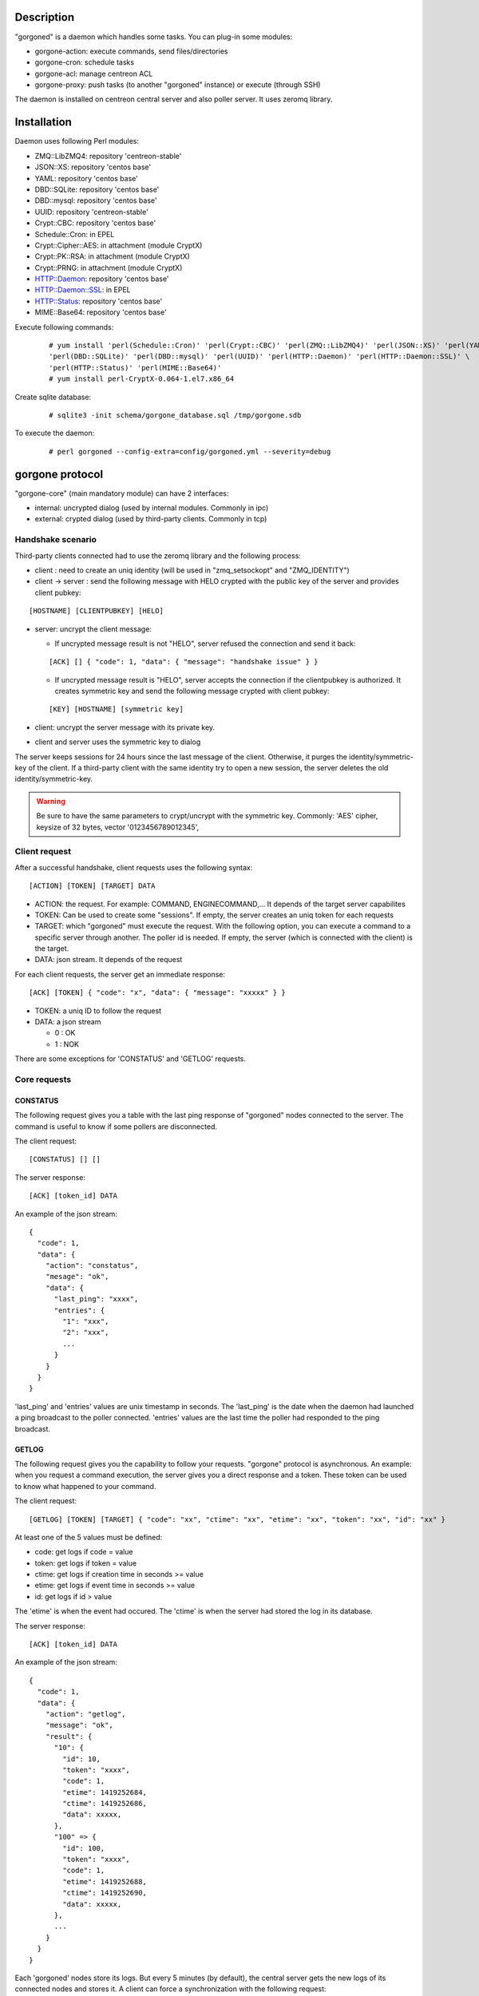 ***********
Description
***********

"gorgoned" is a daemon which handles some tasks. You can plug-in some modules:

* gorgone-action: execute commands, send files/directories
* gorgone-cron: schedule tasks
* gorgone-acl: manage centreon ACL
* gorgone-proxy: push tasks (to another "gorgoned" instance) or execute (through SSH)

The daemon is installed on centreon central server and also poller server.
It uses zeromq library.

************
Installation
************

Daemon uses following Perl modules:

* ZMQ::LibZMQ4: repository 'centreon-stable'
* JSON::XS: repository 'centos base'
* YAML: repository 'centos base'
* DBD::SQLite: repository 'centos base'
* DBD::mysql: repository 'centos base'
* UUID: repository 'centreon-stable'
* Crypt::CBC: repository 'centos base'
* Schedule::Cron: in EPEL
* Crypt::Cipher::AES: in attachment (module CryptX)
* Crypt::PK::RSA: in attachment (module CryptX)
* Crypt::PRNG: in attachment (module CryptX)
* HTTP::Daemon: repository 'centos base'
* HTTP::Daemon::SSL: in EPEL
* HTTP::Status: repository 'centos base'
* MIME::Base64: repository 'centos base'

Execute following commands:

  ::
  
    # yum install 'perl(Schedule::Cron)' 'perl(Crypt::CBC)' 'perl(ZMQ::LibZMQ4)' 'perl(JSON::XS)' 'perl(YAML)' \
    'perl(DBD::SQLite)' 'perl(DBD::mysql)' 'perl(UUID)' 'perl(HTTP::Daemon)' 'perl(HTTP::Daemon::SSL)' \
    'perl(HTTP::Status)' 'perl(MIME::Base64)'
    # yum install perl-CryptX-0.064-1.el7.x86_64

Create sqlite database:

  ::
  
    # sqlite3 -init schema/gorgone_database.sql /tmp/gorgone.sdb

To execute the daemon:

  ::
  
    # perl gorgoned --config-extra=config/gorgoned.yml --severity=debug

****************
gorgone protocol 
****************

"gorgone-core" (main mandatory module) can have 2 interfaces:

* internal: uncrypted dialog (used by internal modules. Commonly in ipc)
* external: crypted dialog (used by third-party clients. Commonly in tcp)

.. _handshake-scenario:

==================
Handshake scenario
==================

Third-party clients connected had to use the zeromq library and the following process:

* client : need to create an uniq identity (will be used in "zmq_setsockopt" and "ZMQ_IDENTITY")
* client -> server : send the following message with HELO crypted with the public key of the server and provides client pubkey:

::

  [HOSTNAME] [CLIENTPUBKEY] [HELO]

* server: uncrypt the client message:

  * If uncrypted message result is not "HELO", server refused the connection and send it back:

  ::

    [ACK] [] { "code": 1, "data": { "message": "handshake issue" } }

  * If uncrypted message result is "HELO", server accepts the connection if the clientpubkey is authorized. It creates symmetric key and send the following message crypted with client pubkey:

  ::

    [KEY] [HOSTNAME] [symmetric key]

* client: uncrypt the server message with its private key.
* client and server uses the symmetric key to dialog

The server keeps sessions for 24 hours since the last message of the client. Otherwise, it purges the identity/symmetric-key of the client.
If a third-party client with the same identity try to open a new session, the server deletes the old identity/symmetric-key.

.. Warning::
  Be sure to have the same parameters to crypt/uncrypt with the symmetric key. Commonly: 'AES' cipher, keysize of 32 bytes, vector '0123456789012345', 

==============
Client request
==============

After a successful handshake, client requests uses the following syntax:
::

  [ACTION] [TOKEN] [TARGET] DATA

* ACTION: the request. For example: COMMAND, ENGINECOMMAND,... It depends of the target server capabilites
* TOKEN: Can be used to create some "sessions". If empty, the server creates an uniq token for each requests
* TARGET: which "gorgoned" must execute the request. With the following option, you can execute a command to a specific server through another. The poller id is needed. If empty, the server (which is connected with the client) is the target.
* DATA: json stream. It depends of the request

For each client requests, the server get an immediate response:
::

  [ACK] [TOKEN] { "code": "x", "data": { "message": "xxxxx" } }

* TOKEN: a uniq ID to follow the request
* DATA: a json stream

  * 0 : OK
  * 1 : NOK

There are some exceptions for 'CONSTATUS' and 'GETLOG' requests.

=============
Core requests
=============

---------
CONSTATUS
---------

The following request gives you a table with the last ping response of "gorgoned" nodes connected to the server.
The command is useful to know if some pollers are disconnected.

The client request:
::

  [CONSTATUS] [] []

The server response:
::

  [ACK] [token_id] DATA

An example of the json stream:
::

  { 
    "code": 1, 
    "data": { 
      "action": "constatus", 
      "mesage": "ok", 
      "data": {
        "last_ping": "xxxx",
        "entries": {
          "1": "xxx",
          "2": "xxx",
          ...
        }
      }
    } 
  }

'last_ping' and 'entries' values are unix timestamp in seconds. The 'last_ping' is the date when the daemon had launched a ping broadcast to the poller connected.
'entries' values are the last time the poller had responded to the ping broadcast.

------
GETLOG
------

The following request gives you the capability to follow your requests. "gorgone" protocol is asynchronous. 
An example: when you request a command execution, the server gives you a direct response and a token. These token can be used to know what happened to your command.

The client request:
::

  [GETLOG] [TOKEN] [TARGET] { "code": "xx", "ctime": "xx", "etime": "xx", "token": "xx", "id": "xx" }

At least one of the 5 values must be defined:

* code: get logs if code = value
* token: get logs if token = value
* ctime: get logs if creation time in seconds >= value
* etime: get logs if event time in seconds >= value
* id: get logs if id > value

The 'etime' is when the event had occured. The 'ctime' is when the server had stored the log in its database.

The server response:
::

  [ACK] [token_id] DATA

An example of the json stream:
::

  { 
    "code": 1, 
    "data": { 
      "action": "getlog", 
      "message": "ok",
      "result": {
        "10": {
          "id": 10,
          "token": "xxxx",
          "code": 1,
          "etime": 1419252684,
          "ctime": 1419252686,
          "data": xxxxx,
        },
        "100" => {
          "id": 100,
          "token": "xxxx",
          "code": 1,
          "etime": 1419252688,
          "ctime": 1419252690,
          "data": xxxxx,
        },
        ...
      }
    } 
  }

Each 'gorgoned' nodes store its logs. But every 5 minutes (by default), the central server gets the new logs of its connected nodes and stores it. 
A client can force a synchronization with the following request:
::

  [GETLOG] [] [target_id]

The client have to set the poller id.

------
PUTLOG
------

The request shouldn't be used by third-party program. It's commonly used by the internal modules.
The client request:
::

  [PUTLOG] [TOKEN] [TARGET] { "code": xxx, "etime": "xxx", "token": "xxxx", "data": { some_datas } }

-------------
REGISTERNODES
-------------

The request shouldn't be used by third-party program. It's commonly used by the internal modules.
The client request (no carriage returns. only for reading):
::

  [REGISTERNODES] [TOKEN] [TARGET] { "nodes" => [ 
        { "id": 20, "type": "pull" }, 
        { "id": 100, "type": "push_ssh", "address": "10.0.0.1", "ssh_port": 22 },
        { 
          "id": 150, "type": "push_zmq", address => 10.3.2.1, 
          "server_pubkey": "server_pubkey.pem", "client_pubkey": "client_pubkey.pem", "client_privkey": "client_privkey.pem", "cipher": "Cipher::AES", "keysize": 32, "vector": "0123456789012345",
          "nodes": [400, 455]
        }
     ]
  }

============
Common codes
============

Common code responses for all module requests:
* 0: action proceed
* 1: action finished OK
* 2: action finished KO

Modules can have extra codes.

===============
module requests
===============

--------------
action
--------------

COMMAND
^^^^^^^

With the following request, you can execute shell commands.
A client example:
::

  [COMMAND] [] [target_id] { "command": "ls /" }

With the code 1, you can get following attributes:
::

  { "code": 1, "stdout": "xxxxx", "exit_code": "xxx" }

ENGINECOMMAND
^^^^^^^^^^^^^

With the following request, you can submit external commands to the scheduler like "centreon-engine".
A client example:
::

  [ENGINECOMMAND] [] [target_id] { "command": "[1417705150] ENABLE_HOST_CHECK;host1", "engine_pipe": "/var/lib/centreon-engine/rw/centengine.cmd"

You only have the message to get informations (it tells you if there are some permission problems or file missing).

***
FAQ
***

===============================
Which modules should i enable ?
===============================

A poller with gorgoned should have the following modules:

* action
* pull: if the connection to the central should be opened by the poller 

A central with gorgoned should have the following modules:

* action
* proxy
* cron
* httpserver

=================================================
I want to create a client. How should i proceed ?
=================================================

First, you must choose a language which can used zeromq library and have some knowledge about zeromq.
I recommend following scenarios:

* Create a ZMQ_DEALER
* Manage the handshake with the server. See :ref:`handshake-scenario`
* Do a request:

  * if you don't need to get the result: close the connection
  * if you need to get the result:
  
    1. get the token
    2. if you have used a target, force a synchronization with 'GETLOG'
    3. do a 'GETLOG' request with the token to get the result
    4. repeat actions 2 and 3 if you don't have a result (you should stop after X retries) 

You can see the code from 'test-client.pl'.

***************
Database scheme
***************

::

  CREATE TABLE IF NOT EXISTS `gorgone_identity` (
    `id` INTEGER PRIMARY KEY,
    `ctime` int(11) DEFAULT NULL,
    `identity` varchar(2048) DEFAULT NULL,
    `key` varchar(4096) DEFAULT NULL
  );
  
  CREATE INDEX IF NOT EXISTS idx_gorgone_identity_identity ON gorgone_identity (identity);
  
  CREATE TABLE IF NOT EXISTS `gorgone_history` (
    `id` INTEGER PRIMARY KEY,
    `token` varchar(2048) DEFAULT NULL,
    `code` int(11) DEFAULT NULL,
    `etime` int(11) DEFAULT NULL,
    `ctime` int(11) DEFAULT NULL,
    `data` TEXT DEFAULT NULL
  );
  
  CREATE INDEX IF NOT EXISTS idx_gorgone_history_id ON gorgone_history (id);
  CREATE INDEX IF NOT EXISTS idx_gorgone_history_token ON gorgone_history (token);
  CREATE INDEX IF NOT EXISTS idx_gorgone_history_etime ON gorgone_history (etime);
  CREATE INDEX IF NOT EXISTS idx_gorgone_history_code ON gorgone_history (code);
  CREATE INDEX IF NOT EXISTS idx_gorgone_history_ctime ON gorgone_history (ctime);
  
  CREATE TABLE IF NOT EXISTS `gorgone_synchistory` (
    `id` int(11) DEFAULT NULL,
    `ctime` int(11) DEFAULT NULL,
    `last_id` int(11) DEFAULT NULL
  );

  CREATE INDEX IF NOT EXISTS idx_gorgone_synchistory_id ON gorgone_synchistory (id);
